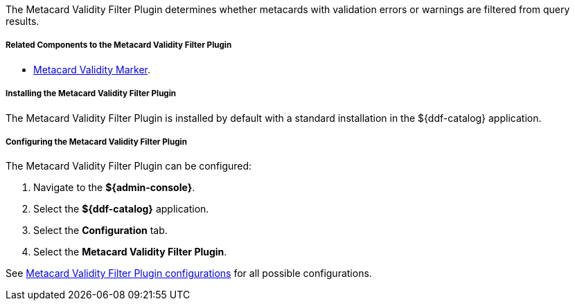 :type: plugin
:status: published
:title: Metacard Validity Filter Plugin
:link: _metacard_validity_filter_plugin
:plugintypes: policy
:summary: Determines whether to filter metacards with validation errors or warnings.

The Metacard Validity Filter Plugin determines whether metacards with validation errors or warnings are filtered from query results.

===== Related Components to the Metacard Validity Filter Plugin

* <<_metacard_validity_marker,Metacard Validity Marker>>.

===== Installing the Metacard Validity Filter Plugin

The Metacard Validity Filter Plugin is installed by default with a standard installation in the ${ddf-catalog} application.

===== Configuring the Metacard Validity Filter Plugin

The Metacard Validity Filter Plugin can be configured:

. Navigate to the *${admin-console}*.
. Select the *${ddf-catalog}* application.
. Select the *Configuration* tab.
. Select the *Metacard Validity Filter Plugin*.

See <<ddf.catalog.metacard.validation.MetacardValidityFilterPlugin,Metacard Validity Filter Plugin configurations>> for all possible configurations.